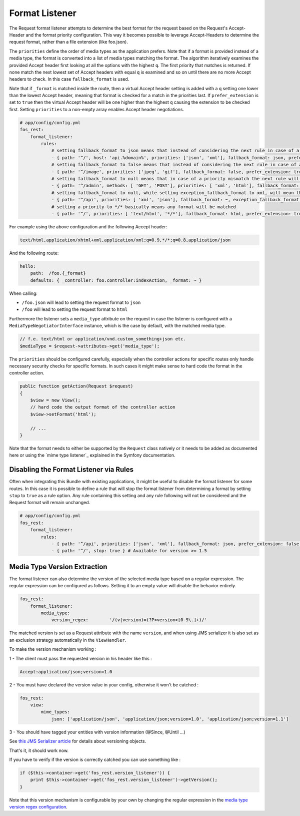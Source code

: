 Format Listener
===============

The Request format listener attempts to determine the best format for the
request based on the Request's Accept-Header and the format priority
configuration. This way it becomes possible to leverage Accept-Headers to
determine the request format, rather than a file extension (like foo.json).

The ``priorities`` define the order of media types as the application
prefers. Note that if a format is provided instead of a media type, the
format is converted into a list of media types matching the format.
The algorithm iteratively examines the provided Accept header first
looking at all the options with the highest ``q``. The first priority that
matches is returned. If none match the next lowest set of Accept headers with
equal ``q`` is examined and so on until there are no more Accept headers to
check. In this case ``fallback_format`` is used.

Note that if ``_format`` is matched inside the route, then a virtual Accept
header setting is added with a ``q`` setting one lower than the lowest Accept
header, meaning that format is checked for a match in the priorities last. If
``prefer_extension`` is set to ``true`` then the virtual Accept header will be
one higher than the highest ``q`` causing the extension to be checked first.
Setting ``priorities`` to a non-empty array enables Accept header negotiations.

.. code-block:: yaml

    # app/config/config.yml
    fos_rest:
        format_listener:
            rules:
                # setting fallback_format to json means that instead of considering the next rule in case of a priority mismatch, json will be used
                - { path: '^/', host: 'api.%domain%', priorities: ['json', 'xml'], fallback_format: json, prefer_extension: false }
                # setting fallback_format to false means that instead of considering the next rule in case of a priority mismatch, a 406 will be caused
                - { path: '^/image', priorities: ['jpeg', 'gif'], fallback_format: false, prefer_extension: true }
                # setting fallback_format to null means that in case of a priority mismatch the next rule will be considered
                - { path: '^/admin', methods: [ 'GET', 'POST'], priorities: [ 'xml', 'html'], fallback_format: ~, prefer_extension: false }
                # setting fallback_format to null, while setting exception_fallback_format to xml, will mean that in case of an exception, xml will be used
                - { path: '^/api', priorities: [ 'xml', 'json'], fallback_format: ~, exception_fallback_format: xml, prefer_extension: false }
                # setting a priority to */* basically means any format will be matched
                - { path: '^/', priorities: [ 'text/html', '*/*'], fallback_format: html, prefer_extension: true }

For example using the above configuration and the following Accept header:

.. code-block:: text

    text/html,application/xhtml+xml,application/xml;q=0.9,*/*;q=0.8,application/json

And the following route:

.. code-block:: yaml

    hello:
        path:  /foo.{_format}
        defaults: { _controller: foo.controller:indexAction, _format: ~ }

When calling:

* ``/foo.json`` will lead to setting the request format to ``json``
* ``/foo`` will lead to setting the request format to ``html``

Furthermore the listener sets a ``media_type`` attribute on the request in
case the listener is configured with a ``MediaTypeNegotiatorInterface`` instance,
which is the case by default, with the matched media type.

.. code-block:: php

    // f.e. text/html or application/vnd.custom_something+json etc.
    $mediaType = $request->attributes->get('media_type');

The ``priorities`` should be configured carefully, especially when the
controller actions for specific routes only handle necessary security checks
for specific formats. In such cases it might make sense to hard code the format
in the controller action.

.. code-block:: php

    public function getAction(Request $request)
    {
        $view = new View();
        // hard code the output format of the controller action
        $view->setFormat('html');

        // ...
    }

Note that the format needs to either be supported by the ``Request`` class
natively or it needs to be added as documented here or using the
`mime type listener`_ explained in the Symfony documentation.

Disabling the Format Listener via Rules
~~~~~~~~~~~~~~~~~~~~~~~~~~~~~~~~~~~~~~~

Often when integrating this Bundle with existing applications, it might be
useful to disable the format listener for some routes. In this case it is
possible to define a rule that will stop the format listener from determining a
format by setting ``stop`` to ``true`` as a rule option. Any rule containing
this setting and any rule following will not be considered and the Request
format will remain unchanged.

.. code-block:: yaml

    # app/config/config.yml
    fos_rest:
        format_listener:
            rules:
                - { path: '^/api', priorities: ['json', 'xml'], fallback_format: json, prefer_extension: false }
                - { path: '^/', stop: true } # Available for version >= 1.5

Media Type Version Extraction
~~~~~~~~~~~~~~~~~~~~~~~~~~~~~

The format listener can also determine the version of the selected media type
based on a regular expression. The regular expression can be configured as
follows. Setting it to an empty value will disable the behavior entirely.

.. code-block:: yaml

    fos_rest:
        format_listener:
            media_type:
                version_regex:        '/(v|version)=(?P<version>[0-9\.]+)/'

The matched version is set as a Request attribute with the name ``version``,
and when using JMS serializer it is also set as an exclusion strategy
automatically in the ``ViewHandler``.

To make the version mechanism working :

1 - The client must pass the requested version in his header like this :

.. code-block:: yaml

    Accept:application/json;version=1.0

2 - You must have declared the version value in your config, otherwise it won't be catched :

.. code-block:: yaml

    fos_rest:
        view:
            mime_types:
                json: ['application/json', 'application/json;version=1.0', 'application/json;version=1.1']
                
3 - You should have tagged your entities with version information (@Since, @Until ...)

See `this JMS Serializer article`_ for details about versioning objects.

.. _`this JMS Serializer article`: http://jmsyst.com/libs/serializer/master/cookbook/exclusion_strategies#versioning-objects

That's it, it should work now.

If you have to verify if the version is correctly catched you can use something like :

.. code-block:: php

        if ($this->container->get('fos_rest.version_listener')) {
            print $this->container->get('fos_rest.version_listener')->getVersion();
        }

Note that this version mechanism is configurable by your own by changing the regular expression in the `media type version regex configuration`_.

.. _`media type version regex configuration`: http://symfony.com/doc/master/bundles/FOSRestBundle/format_listener.html#media-type-version-extraction
